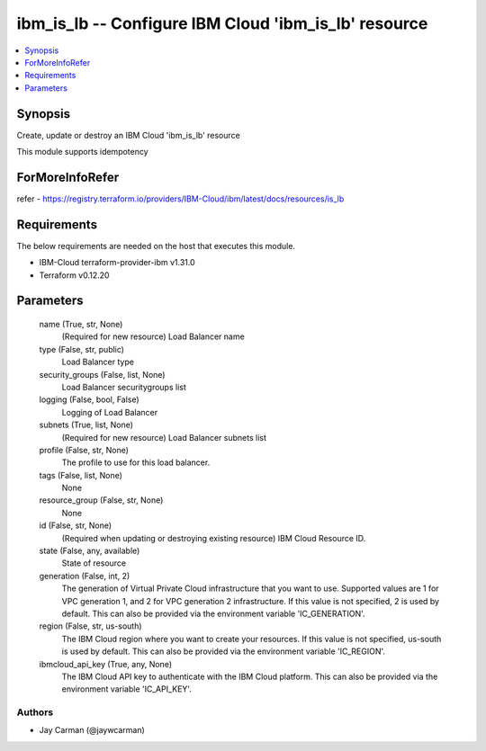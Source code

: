 
ibm_is_lb -- Configure IBM Cloud 'ibm_is_lb' resource
=====================================================

.. contents::
   :local:
   :depth: 1


Synopsis
--------

Create, update or destroy an IBM Cloud 'ibm_is_lb' resource

This module supports idempotency


ForMoreInfoRefer
----------------
refer - https://registry.terraform.io/providers/IBM-Cloud/ibm/latest/docs/resources/is_lb

Requirements
------------
The below requirements are needed on the host that executes this module.

- IBM-Cloud terraform-provider-ibm v1.31.0
- Terraform v0.12.20



Parameters
----------

  name (True, str, None)
    (Required for new resource) Load Balancer name


  type (False, str, public)
    Load Balancer type


  security_groups (False, list, None)
    Load Balancer securitygroups list


  logging (False, bool, False)
    Logging of Load Balancer


  subnets (True, list, None)
    (Required for new resource) Load Balancer subnets list


  profile (False, str, None)
    The profile to use for this load balancer.


  tags (False, list, None)
    None


  resource_group (False, str, None)
    None


  id (False, str, None)
    (Required when updating or destroying existing resource) IBM Cloud Resource ID.


  state (False, any, available)
    State of resource


  generation (False, int, 2)
    The generation of Virtual Private Cloud infrastructure that you want to use. Supported values are 1 for VPC generation 1, and 2 for VPC generation 2 infrastructure. If this value is not specified, 2 is used by default. This can also be provided via the environment variable 'IC_GENERATION'.


  region (False, str, us-south)
    The IBM Cloud region where you want to create your resources. If this value is not specified, us-south is used by default. This can also be provided via the environment variable 'IC_REGION'.


  ibmcloud_api_key (True, any, None)
    The IBM Cloud API key to authenticate with the IBM Cloud platform. This can also be provided via the environment variable 'IC_API_KEY'.













Authors
~~~~~~~

- Jay Carman (@jaywcarman)

